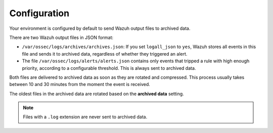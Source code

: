 .. Copyright (C) 2015, Wazuh, Inc.

.. meta::
  :description: Wazuh provides two types of storage for your data: indexed and archived. Learn more about the archived data in this section. 


Configuration
=============

Your environment is configured by default to send Wazuh output files to archived data.


There are two Wazuh output files in JSON format:

- ``/var/ossec/logs/archives/archives.json``: If  you set ``logall_json`` to ``yes``, Wazuh stores all events in this file and sends it to archived data, regardless of whether they triggered an alert.

- The file ``/var/ossec/logs/alerts/alerts.json`` contains only events that tripped a rule with high enough priority, according to a configurable threshold. This is always sent to archived data.

Both files are delivered to archived data as soon as they are rotated and compressed. This process usually takes between 10 and 30 minutes from the moment the event is received.

The oldest files in the archived data are rotated based on the **archived data** setting.

.. note::

  Files with a ``.log`` extension are never sent to archived data.
